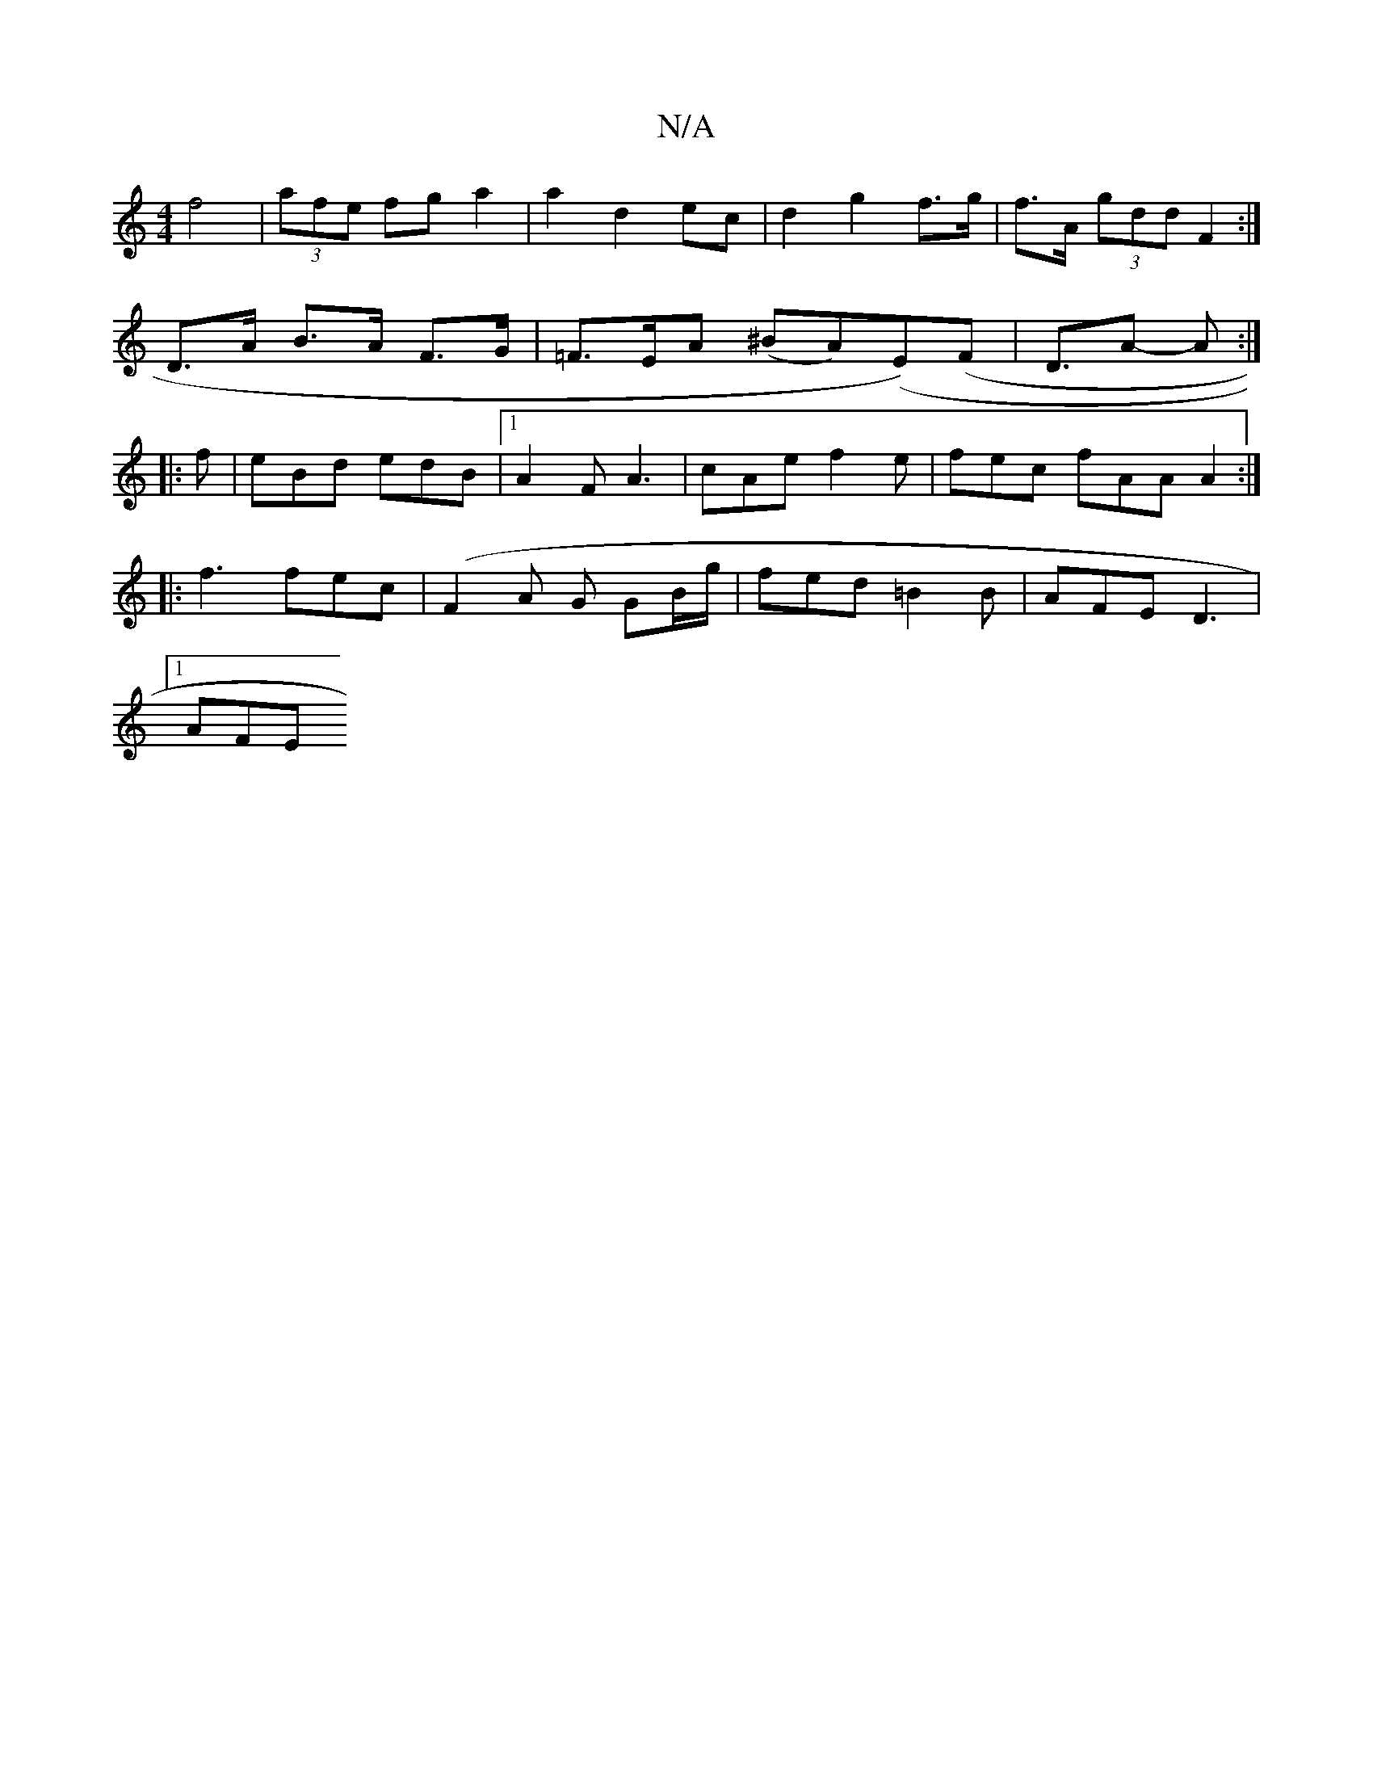 X:1
T:N/A
M:4/4
R:N/A
K:Cmajor
 f4|(3afe fg a2 | a2 d2 ec | d2 g2 f>g | f>A (3gdd F2 :|
D>A B>A F>G | =F>EA (^BA)(E)(F | D3/2A- A :|
|:f|eBd edB|1 A2F A3 | cAe f2e | fec fAA A2 :|
|:f3 fec|(F2A G GB/g/ | fed =B2 B | AFE D3 |
[1AFE 